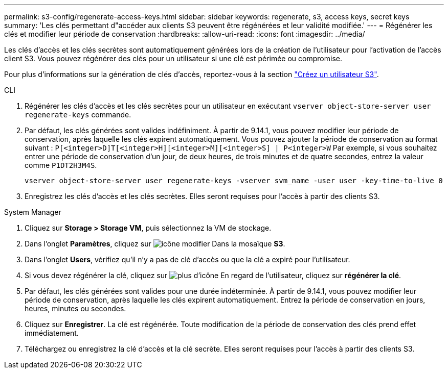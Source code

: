 ---
permalink: s3-config/regenerate-access-keys.html 
sidebar: sidebar 
keywords: regenerate, s3, access keys, secret keys 
summary: 'Les clés permettant d"accéder aux clients S3 peuvent être régénérées et leur validité modifiée.' 
---
= Régénérer les clés et modifier leur période de conservation
:hardbreaks:
:allow-uri-read: 
:icons: font
:imagesdir: ../media/


[role="lead"]
Les clés d'accès et les clés secrètes sont automatiquement générées lors de la création de l'utilisateur pour l'activation de l'accès client S3. Vous pouvez régénérer des clés pour un utilisateur si une clé est périmée ou compromise.

Pour plus d'informations sur la génération de clés d'accès, reportez-vous à la section link:../s3-config/create-s3-user-task.html["Créez un utilisateur S3"].

[role="tabbed-block"]
====
.CLI
--
. Régénérer les clés d'accès et les clés secrètes pour un utilisateur en exécutant `vserver object-store-server user regenerate-keys` commande.
. Par défaut, les clés générées sont valides indéfiniment. À partir de 9.14.1, vous pouvez modifier leur période de conservation, après laquelle les clés expirent automatiquement. Vous pouvez ajouter la période de conservation au format suivant : `P[<integer>D]T[<integer>H][<integer>M][<integer>S] | P<integer>W`
Par exemple, si vous souhaitez entrer une période de conservation d'un jour, de deux heures, de trois minutes et de quatre secondes, entrez la valeur comme `P1DT2H3M4S`.
+
[listing]
----
vserver object-store-server user regenerate-keys -vserver svm_name -user user -key-time-to-live 0
----
. Enregistrez les clés d'accès et les clés secrètes. Elles seront requises pour l'accès à partir des clients S3.


--
.System Manager
--
. Cliquez sur *Storage > Storage VM*, puis sélectionnez la VM de stockage.
. Dans l'onglet *Paramètres*, cliquez sur image:icon_pencil.gif["icône modifier"] Dans la mosaïque *S3*.
. Dans l'onglet *Users*, vérifiez qu'il n'y a pas de clé d'accès ou que la clé a expiré pour l'utilisateur.
. Si vous devez régénérer la clé, cliquez sur image:icon_kabob.gif["plus d'icône"] En regard de l'utilisateur, cliquez sur *régénérer la clé*.
. Par défaut, les clés générées sont valides pour une durée indéterminée. À partir de 9.14.1, vous pouvez modifier leur période de conservation, après laquelle les clés expirent automatiquement. Entrez la période de conservation en jours, heures, minutes ou secondes.
. Cliquez sur *Enregistrer*. La clé est régénérée. Toute modification de la période de conservation des clés prend effet immédiatement.
. Téléchargez ou enregistrez la clé d'accès et la clé secrète. Elles seront requises pour l'accès à partir des clients S3.


--
====